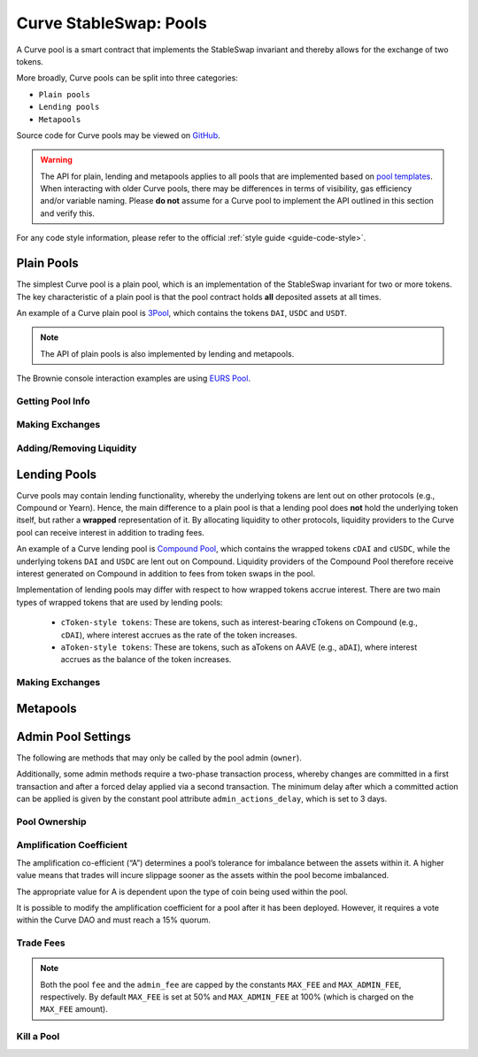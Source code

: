 .. _exchange-pools:

=======================
Curve StableSwap: Pools
=======================

A Curve pool is a smart contract that implements the StableSwap invariant and thereby allows for the exchange of two tokens.

More broadly, Curve pools can be split into three categories:

* ``Plain pools``
* ``Lending pools``
* ``Metapools``

Source code for Curve pools may be viewed on `GitHub <https://github.com/curvefi/curve-contract/tree/master/contracts>`_.

.. warning::
    The API for plain, lending and metapools applies to all pools that are implemented based on `pool templates <https://github.com/curvefi/curve-contract/tree/master/contracts/pool-templates>`_. When interacting with older Curve pools, there may be differences in terms of visibility, gas efficiency and/or variable naming. Please **do not** assume for a Curve pool to implement the API outlined in this section and verify this.

For any code style information, please refer to the official :ref:`style guide <guide-code-style>`.


Plain Pools
===========

The simplest Curve pool is a plain pool, which is an implementation of the StableSwap invariant for two or more tokens. The key characteristic of a plain pool is that the pool contract holds **all** deposited assets at all times.

An example of a Curve plain pool is `3Pool <https://github.com/curvefi/curve-contract/tree/master/contracts/pools/3pool>`_, which contains the tokens ``DAI``, ``USDC`` and ``USDT``.

.. note::
    The API of plain pools is also implemented by lending and metapools.

The Brownie console interaction examples are using `EURS Pool <https://etherscan.io/address/0x0Ce6a5fF5217e38315f87032CF90686C96627CAA>`_.

Getting Pool Info
-----------------

.. py:function:: StableSwap.coins(i: uint256) -> uint256: view

    Getter for the array of swappable coins within the pool. The last coin will always be the LP token of the base pool.

    .. code-block:: python

        >>> pool.coins(0)
        '0xdB25f211AB05b1c97D595516F45794528a807ad8'

.. py:function:: StableSwap.balances(i: uint256) -> uint256: view

    Getter for the pool balances array.

    .. code-block:: python

        >>> pool.balances(0)
        2918187395

.. py:function:: StableSwap.owner() -> uint256: view

    Getter for the admin/owner of the pool.

    .. code-block:: python

        >>> pool.owner()
        '0xeCb456EA5365865EbAb8a2661B0c503410e9B347'

.. py:function:: StableSwap.lp_token() -> uint256: view

    Getter for the :ref:`LP token <exchange-lp-tokens>` of the pool.

    .. code-block:: python

        >>> pool.lp_token()
        '0x194eBd173F6cDacE046C53eACcE9B953F28411d1'


.. py:function:: StableSwap.A() -> uint256: view

    The :ref:`amplification coefficient <exchange-pools-A>` for the pool.

    .. code-block:: python

        >>> pool.A()
        100

.. py:function:: StableSwap.A_precise() -> uint256: view

    The :ref:`amplification coefficient <exchange-pools-A>` for the pool not scaled by ``A_PRECISION`` (``100``).

    .. code-block:: python

        >>> pool.A_precise()
        10000

.. py:function:: StableSwap.get_virtual_price() -> uint256: view

    The current price of the pool LP token relative to the underlying pool assets. Given as an integer with 1e18 precision.

    .. code-block:: python

        >>> pool.get_virtual_price()
        1001692838188850782

.. py:function:: StableSwap.fee() -> uint256: view

    The pool swap fee, as an integer with 1e10 precision.

    .. code-block:: python

        >>> pool.fee()
        4000000

.. py:function:: StableSwap.admin_fee() -> uint256: view

    The percentage of the swap fee that is taken as an admin fee, as an integer with with 1e10 precision.

    For factory pools this is hardcoded at 50% (``5000000000``).

    .. code-block:: python

        >>> pool.admin_fee()
        5000000000

.. py:function:: StableSwap.calc_token_amount(_amounts: uint256[N_COINS], _is_deposit: bool) -> uint256: view

    Calculate addition or reduction in token supply from a deposit or withdrawal.

    * ``_amounts``: Amount of each coin being deposited
    * ``_is_deposit``: Set True for deposits, False for withdrawals

    Returns the expected amount of LP tokens received. This calculation accounts for slippage, but not fees.

    .. code-block:: python

        >>> pool.calc_token_amount([10**2, 10**18], True)
        1996887509167925969

Making Exchanges
----------------

.. py:function:: StableSwap.get_dy(i: int128, j: int128, _dx: uint256) -> uint256: view

    Get the amount of coin ``j`` one would receive for swapping ``_dx`` of coin ``i``.

    .. code-block:: python

        >>> pool.get_dy(0, 1, 100)
        996307731416690125

    *Note*: In the ``EURS Pool``, the decimals for ``coins(0)`` and ``coins(1)`` are 2 and 18, respectively.

.. py:function:: StableSwap.exchange(i: int128, j: int128, _dx: uint256, _min_dy: uint256) -> uint256

    Perform an exchange between two coins.

    * ``i``: Index value for the coin to send
    * ``j``: Index value of the coin to receive
    * ``_dx``: Amount of ``i`` being exchanged
    * ``_min_dy``: Minimum amount of ``j`` to receive

    Returns the actual amount of coin ``j`` received. Index values can be found via the ``coins`` public getter method.

    .. code-block:: python

        >>> expected = pool.get_dy(0, 1, 10**2) * 0.99
        >>> pool.exchange(0, 1, 10**2, expected, {"from": alice})


Adding/Removing Liquidity
-------------------------

.. py:function:: StableSwap.add_liquidity(_amounts: uint256[N_COINS], _min_mint_amount: uint256) -> uint256

    Deposit coins into the pool.

    * ``_amounts``: List of amounts of coins to deposit
    * ``_min_mint_amount``: Minimum amount of LP tokens to mint from the deposit

    Returns the amount of LP tokens received in exchange for the deposited tokens.


.. py:function:: StableSwap.remove_liquidity(_amount: uint256, _min_amounts: uint256[N_COINS]) -> uint256[N_COINS]

    Withdraw coins from the pool.

    * ``_amount``: Quantity of LP tokens to burn in the withdrawal
    * ``_min_amounts``: Minimum amounts of underlying coins to receive

    Returns a list of the amounts for each coin that was withdrawn.

.. py:function:: StableSwap.remove_liquidity_imbalance(_amounts: uint256[N_COINS], _max_burn_amount: uint256) -> uint256

    Withdraw coins from the pool in an imbalanced amount.

    * ``_amounts``: List of amounts of underlying coins to withdraw
    * ``_max_burn_amount``: Maximum amount of LP token to burn in the withdrawal

    Returns actual amount of the LP tokens burned in the withdrawal.

.. py:function:: StableSwap.calc_withdraw_one_coin(_token_amount: uint256, i: int128) -> uint256

    Calculate the amount received when withdrawing a single coin.

    * ``_token_amount``: Amount of LP tokens to burn in the withdrawal
    * ``i``: Index value of the coin to withdraw

.. py:function:: StableSwap.remove_liquidity_one_coin(_token_amount: uint256, i: int128, _min_amount: uint256) -> uint256

    Withdraw a single coin from the pool.

    * ``_token_amount``: Amount of LP tokens to burn in the withdrawal
    * ``i``: Index value of the coin to withdraw
    * ``_min_amount``: Minimum amount of coin to receive

    Returns the amount of coin ``i`` received.


Lending Pools
=============

Curve pools may contain lending functionality, whereby the underlying tokens are lent out on other protocols (e.g., Compound or Yearn). Hence, the main difference to a plain pool is that a lending pool does **not** hold the underlying token itself, but rather a **wrapped** representation of it. By allocating liquidity to other protocols, liquidity providers to the Curve pool can receive interest in addition to trading fees.

An example of a Curve lending pool is `Compound Pool <https://github.com/curvefi/curve-contract/tree/master/contracts/pools/compound>`_, which contains the wrapped tokens ``cDAI`` and ``cUSDC``, while the underlying tokens ``DAI`` and ``USDC`` are lent out on Compound. Liquidity providers of the Compound Pool therefore receive interest generated on Compound in addition to fees from token swaps in the pool.

Implementation of lending pools may differ with respect to how wrapped tokens accrue interest. There are two main types of wrapped tokens that are used by lending pools:

    * ``cToken-style tokens``: These are tokens, such as interest-bearing cTokens on Compound (e.g., ``cDAI``), where interest accrues as the rate of the token increases.
    * ``aToken-style tokens``: These are tokens, such as aTokens on AAVE (e.g., ``aDAI``), where interest accrues as the balance of the token increases.


Making Exchanges
----------------

.. py:function:: StableSwap.exchange_underlying(i: int128, j: int128, dx: uint256, min_dy: uint256)

    Perform an exchange between two **underlying** tokens. Index values can be found via the ``underlying_coins`` public getter method.




Metapools
=========



Admin Pool Settings
===================

The following are methods that may only be called by the pool admin (``owner``).

Additionally, some admin methods require a two-phase transaction process, whereby changes are committed in a first transaction and after a forced delay applied via a second transaction. The minimum delay after which a committed action can be applied is given by the constant pool attribute ``admin_actions_delay``, which is set to 3 days.

Pool Ownership
--------------

.. py:function:: StableSwap.commit_transfer_ownership(_owner: address)

    Initiate an ownership transfer of pool to ``_owner``.

    Callable only by the ownership admin. The ownership can not be transferred before ``transfer_ownership_deadline``, which is the timestamp of the current block delayed by ``admin_actions_delay``.

.. py:function:: StableSwap.apply_transfer_ownership()

    Transfers ownership of the pool from current owner to the owner previously set via ``commit_transfer_ownership``.

    .. warning::
        Pool ownership can only be transferred once.


.. py:function:: StableSwap.revert_transfer_ownership()

    Reverts any previously committed transfer of ownership. This method resets the ``transfer_ownership_deadline`` to ``0``.

.. _exchange-pools-A:

Amplification Coefficient
-------------------------

The amplification co-efficient (“A”) determines a pool’s tolerance for imbalance between the assets within it. A higher value means that trades will incure slippage sooner as the assets within the pool become imbalanced.

The appropriate value for A is dependent upon the type of coin being used within the pool.

It is possible to modify the amplification coefficient for a pool after it has been deployed. However, it requires a vote within the Curve DAO and must reach a 15% quorum.

.. py:function:: StableSwap.ramp_A(_future_A: uint256, _future_time: uint256)

    Ramp ``A`` up or down by setting a new ``A`` to take effect at a future point in time.

    * ``_future_A``: New future value of ``A``
    * ``_future_time``: Timestamp at which new ``A`` should take effect

.. py:function:: StableSwap.stop_ramp_A()

    Stops ramping ``A`` up or down and sets ``A`` to current ``A``.


Trade Fees
----------

.. py:function:: StableSwap.commit_new_fee(_new_fee: uint256, _new_admin_fee: uint256)

    Commits new pool and admin fees for the pool. These fees do not take immediate effect.

    * ``_new_fee``: New pool fee
    * ``_new_admin_fee``: New admin fee (expressed as a percentage of the pool fee)

.. note::
    Both the pool ``fee`` and the ``admin_fee`` are capped by the constants ``MAX_FEE`` and ``MAX_ADMIN_FEE``, respectively. By default ``MAX_FEE`` is set at 50% and ``MAX_ADMIN_FEE`` at 100% (which is charged on the ``MAX_FEE`` amount).

.. py:function:: StableSwap.apply_new_fee()

    Applies the previously committed new pool and admin fees for the pool.

    .. note::
        Unlike ownership transfers, pool and admin fees may be set more than once.

.. py:function:: StableSwap.revert_new_parameters()

    Resets any previously committed new fees.

.. py:function:: StableSwap.admin_balances(i: uint256) -> uint256

    Get the admin balance for a single coin in the pool.

    * ``i``: Index of the coin to get admin balance for

    Returns the admin balance for coin ``i``.

.. py:function:: StableSwap.withdraw_admin_fees()

    Withdraws and transfers admin fees of the pool to the pool owner.

.. py:function:: StableSwap.donate_admin_fees()

    Donates all admin fees to the pool's liquidity providers.


Kill a Pool
-----------

.. py:function:: StableSwap.kill_me()

    Pause a pool by setting the ``is_killed`` boolean flag to ``True``.

    This disables the following pool functionality:
    * ``add_liquidity``
    * ``exchange``
    * ``remove_liquidity_imbalance``
    * ``remove_liquidity_one_coin``

    Hence, when paused, it is only possible for existing LPs to remove liquidity via ``remove_liquidity``.

.. py:function:: StableSwap.unkill_me()

    Unpause a pool that was previously paused, re-enabling exchanges.
